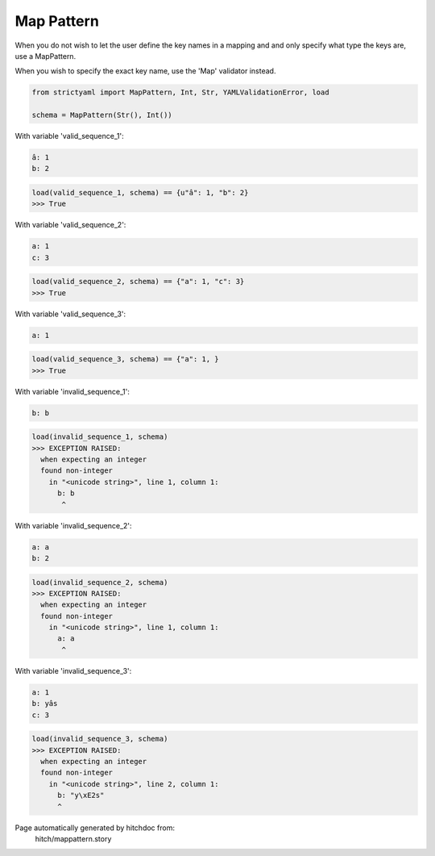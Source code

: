 Map Pattern
-----------

When you do not wish to let the user define the key
names in a mapping and and only specify what type the
keys are, use a MapPattern.

When you wish to specify the exact key name, use the
'Map' validator instead.



.. code-block:: python

    from strictyaml import MapPattern, Int, Str, YAMLValidationError, load
    
    schema = MapPattern(Str(), Int())

With variable 'valid_sequence_1':

.. code-block:: yaml

  â: 1
  b: 2



.. code-block:: python

    load(valid_sequence_1, schema) == {u"â": 1, "b": 2}
    >>> True

With variable 'valid_sequence_2':

.. code-block:: yaml

  a: 1
  c: 3



.. code-block:: python

    load(valid_sequence_2, schema) == {"a": 1, "c": 3}
    >>> True

With variable 'valid_sequence_3':

.. code-block:: yaml

  a: 1



.. code-block:: python

    load(valid_sequence_3, schema) == {"a": 1, }
    >>> True

With variable 'invalid_sequence_1':

.. code-block:: yaml

  b: b



.. code-block:: python

    load(invalid_sequence_1, schema)
    >>> EXCEPTION RAISED:
      when expecting an integer
      found non-integer
        in "<unicode string>", line 1, column 1:
          b: b
           ^

With variable 'invalid_sequence_2':

.. code-block:: yaml

  a: a
  b: 2



.. code-block:: python

    load(invalid_sequence_2, schema)
    >>> EXCEPTION RAISED:
      when expecting an integer
      found non-integer
        in "<unicode string>", line 1, column 1:
          a: a
           ^

With variable 'invalid_sequence_3':

.. code-block:: yaml

  a: 1
  b: yâs
  c: 3



.. code-block:: python

    load(invalid_sequence_3, schema)
    >>> EXCEPTION RAISED:
      when expecting an integer
      found non-integer
        in "<unicode string>", line 2, column 1:
          b: "y\xE2s"
          ^


Page automatically generated by hitchdoc from:
  hitch/mappattern.story